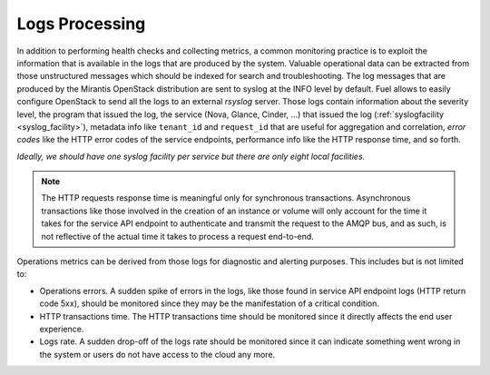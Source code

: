 .. _mg-logs-processing:

Logs Processing
+++++++++++++++

In addition to performing health checks and collecting metrics, a
common monitoring practice is to exploit the information that is
available in the logs that are produced by the system. Valuable
operational data can be extracted from those unstructured messages
which should be indexed for search and troubleshooting. The log
messages that are produced by the Mirantis OpenStack distribution
are sent to syslog at the INFO level by default. Fuel allows to
easily configure OpenStack to send all the logs to an external
*rsyslog* server. Those logs contain information about the severity
level, the program that issued the log, the service (Nova, Glance,
Cinder, …) that issued the log
(:ref:`syslogfacility <syslog_facility>`), metadata info like
``tenant_id`` and ``request_id`` that are useful for aggregation and
correlation, *error codes* like the HTTP error codes of the service
endpoints, performance info like the HTTP response time, and so forth.

.. _syslog_facility:

*Ideally, we should have one syslog facility per service but there are
only eight local facilities.*

.. note::
   The HTTP requests response time is meaningful only for synchronous
   transactions. Asynchronous transactions like those involved in the
   creation of an instance or volume will only account for the time it
   takes for the service API endpoint to authenticate and transmit the
   request to the AMQP bus, and as such, is not reflective of the
   actual time it takes to process a request end-to-end.

| Operations metrics can be derived from those logs for diagnostic and
  alerting purposes. This includes but is not limited to:

* Operations errors. A sudden spike of errors in the logs, like those
  found in service API endpoint logs (HTTP return code 5xx), should
  be monitored since they may be the manifestation of a critical
  condition.

* HTTP transactions time. The HTTP transactions time should be
  monitored since it directly affects the end user experience.

* Logs rate. A sudden drop-off of the logs rate should be monitored
  since it can indicate something went wrong in the system or users
  do not have access to the cloud any more.
